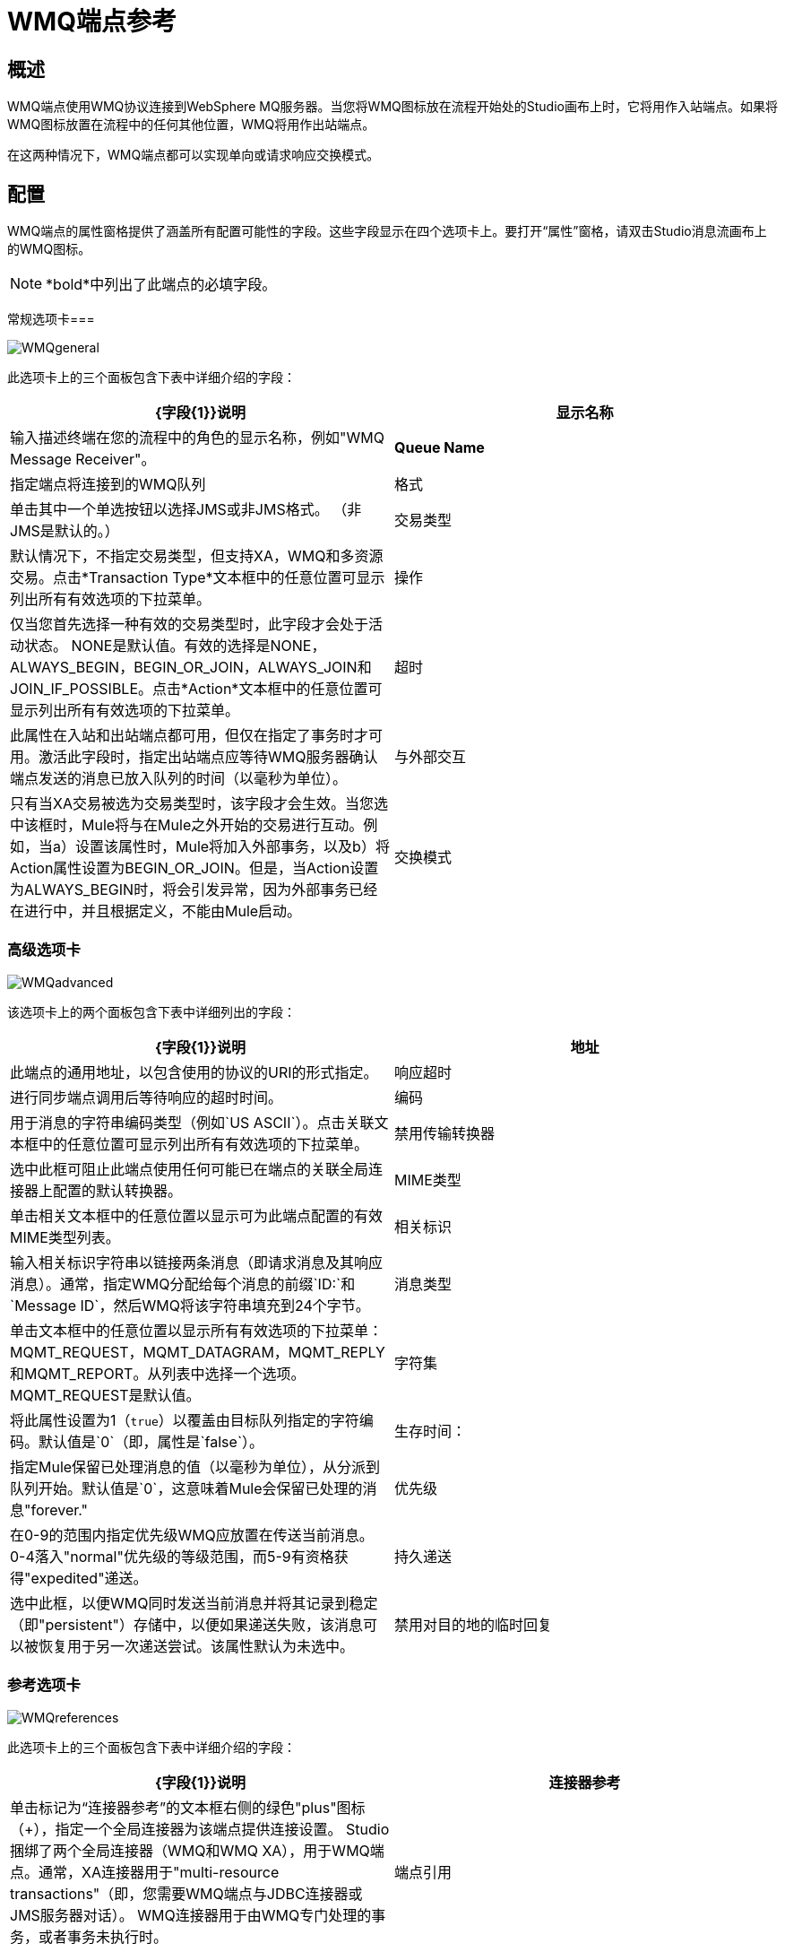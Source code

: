 =  WMQ端点参考

== 概述

WMQ端点使用WMQ协议连接到WebSphere MQ服务器。当您将WMQ图标放在流程开始处的Studio画布上时，它将用作入站端点。如果将WMQ图标放置在流程中的任何其他位置，WMQ将用作出站端点。

在这两种情况下，WMQ端点都可以实现单向或请求响应交换模式。

== 配置

WMQ端点的属性窗格提供了涵盖所有配置可能性的字段。这些字段显示在四个选项卡上。要打开“属性”窗格，请双击Studio消息流画布上的WMQ图标。

[NOTE]
*bold*中列出了此端点的必填字段。

常规选项卡=== 

image:WMQgeneral.png[WMQgeneral]

此选项卡上的三个面板包含下表中详细介绍的字段：

[%header,cols="2*"]
|===
| {字段{1}}说明
|显示名称 |输入描述终端在您的流程中的角色的显示名称，例如"WMQ Message Receiver"。
| *Queue Name*  |指定端点将连接到的WMQ队列
|格式 |单击其中一个单选按钮以选择JMS或非JMS格式。 （非JMS是默认的。）
|交易类型 |默认情况下，不指定交易类型，但支持XA，WMQ和多资源交易。点击*Transaction Type*文本框中的任意位置可显示列出所有有效选项的下拉菜单。
|操作 |仅当您首先选择一种有效的交易类型时，此字段才会处于活动状态。 NONE是默认值。有效的选择是NONE，ALWAYS_BEGIN，BEGIN_OR_JOIN，ALWAYS_JOIN和JOIN_IF_POSSIBLE。点击*Action*文本框中的任意位置可显示列出所有有效选项的下拉菜单。
|超时 |此属性在入站和出站端点都可用，但仅在指定了事务时才可用。激活此字段时，指定出站端点应等待WMQ服务器确认端点发送的消息已放入队列的时间（以毫秒为单位）。
|与外部交互 |只有当XA交易被选为交易类型时，该字段才会生效。当您选中该框时，Mule将与在Mule之外开始的交易进行互动。例如，当a）设置该属性时，Mule将加入外部事务，以及b）将Action属性设置为BEGIN_OR_JOIN。但是，当Action设置为ALWAYS_BEGIN时，将会引发异常，因为外部事务已经在进行中，并且根据定义，不能由Mule启动。
|交换模式 |在标有*Exchange Pattern*的文本框中单击任意位置以显示下拉列表。选择其中一个有效选项：`One-Way`或`Request-Response`。
|===

=== 高级选项卡

image:WMQadvanced.png[WMQadvanced]

该选项卡上的两个面板包含下表中详细列出的字段：

[%header,cols="2*"]
|===
| {字段{1}}说明
|地址 |此端点的通用地址，以包含使用的协议的URI的形式指定。
|响应超时 |进行同步端点调用后等待响应的超时时间。
|编码 |用于消息的字符串编码类型（例如`US ASCII`）。点击关联文本框中的任意位置可显示列出所有有效选项的下拉菜单。
|禁用传输转换器 |选中此框可阻止此端点使用任何可能已在端点的关联全局连接器上配置的默认转换器。
| MIME类型 |单击相关文本框中的任意位置以显示可为此端点配置的有效MIME类型列表。
|相关标识 |输入相关标识字符串以链接两条消息（即请求消息及其响应消息）。通常，指定WMQ分配给每个消息的前缀`ID:`和`Message ID`，然后WMQ将该字符串填充到24个字节。
|消息类型 |单击文本框中的任意位置以显示所有有效选项的下拉菜单：MQMT_REQUEST，MQMT_DATAGRAM，MQMT_REPLY和MQMT_REPORT。从列表中选择一个选项。 MQMT_REQUEST是默认值。
|字符集 |将此属性设置为1（`true`）以覆盖由目标队列指定的字符编码。默认值是`0`（即，属性是`false`）。
|生存时间： |指定Mule保留已处理消息的值（以毫秒为单位），从分派到队列开始。默认值是`0`，这意味着Mule会保留已处理的消息"forever."
|优先级 |在0-9的范围内指定优先级WMQ应放置在传送当前消息。 0-4落入"normal"优先级的等级范围，而5-9有资格获得"expedited"递送。
|持久递送 |选中此框，以便WMQ同时发送当前消息并将其记录到稳定（即"persistent"）存储中，以便如果递送失败，该消息可以被恢复用于另一次递送尝试。该属性默认为未选中。
|禁用对目的地的临时回复 |选中此框可阻止Mule等待来自临时目的地的消息接收确认。该属性默认为未选中。
|===

=== 参考选项卡

image:WMQreferences.png[WMQreferences]

此选项卡上的三个面板包含下表中详细介绍的字段：

[%header,cols="2*"]
|====
| {字段{1}}说明
|连接器参考 |单击标记为“连接器参考”的文本框右侧的绿色"plus"图标（+），指定一个全局连接器为该端点提供连接设置。 Studio捆绑了两个全局连接器（WMQ和WMQ XA），用于WMQ端点。通常，XA连接器用于"multi-resource transactions"（即，您需要WMQ端点与JDBC连接器或JMS服务器对话）。 WMQ连接器用于由WMQ专门处理的事务，或者事务未执行时。
|端点引用 |单击标记为“端点引用”的文本框右侧的绿色"plus"图标（+），指定一个全局端点来为此端点提供设置。 Studio捆绑了WMQ全局端点，您可以配置该端点并随后将其用作所有WMQ端点实例的"write once, use repeatedly"模板。
|全球变形金刚（请求） |点击标有*Global Transformers*的文本框右侧的绿色*plus*图标，然后从下拉菜单中选择要变形的变形当收到来自输入传输的消息时应用。在您选择的转换器出现*Properties*窗格后，根据需要配置可用字段。 （大多数变压器只需要很少或没有配置）。点击*OK*完成操作。 +
 +
 点击加号图标旁边的绿色*down*箭头，将连接器从*Global Transformers*文本框转移到*Transformers to be applied*列表。 +
 +
 将所有想要使用的变形金刚放入变形金刚列表中后，点击变形，按照您希望变形的顺序排列，然后点击*up*和{{2} }箭头来重新定位列表中的变压器。重复，直到你对序列满意为止。 +
 +
 您也可以从*Transformers to be applied*列表中选择要编辑的变压器，然后单击与上下箭头位于同一行的铅笔图标。
|全局变换器（响应） |重复上面刚刚描述的过程，这次创建了一系列变换器，以便在通过关联的传输器分派消息之前应用到消息中。
|====

=== 文档选项卡

image:WMQdocumentation.png[WMQdocumentation]

[%header,cols="2*"]
|===
| {字段{1}}说明
|描述 |输入此WMQ端点的详细说明，以便在将鼠标悬停在端点图标上时弹出的黄色帮助气球中显示。
|===

== 参考文档

有关使用XML编辑器设置WMQ端点属性的详细信息，请参阅 link:/mule-user-guide/v/3.4/mule-wmq-transport-reference[Mule WMQ运输参考]。
